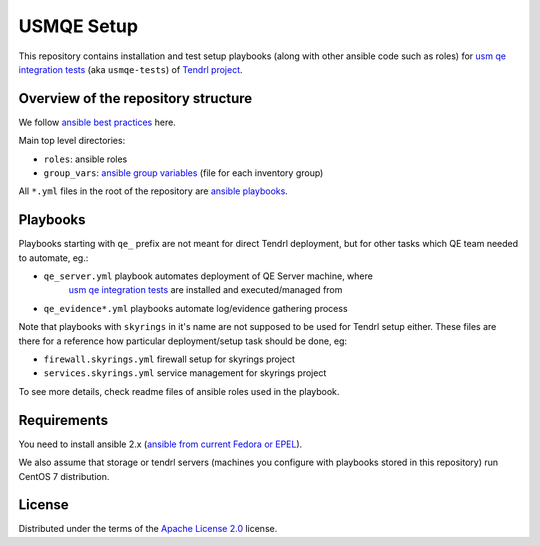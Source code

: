 =============
 USMQE Setup 
=============

This repository contains installation and test setup playbooks (along with
other ansible code such as roles) for `usm qe integration tests`_ (aka
``usmqe-tests``) of `Tendrl project`_.

Overview of the repository structure
------------------------------------

We follow `ansible best practices`_ here.

Main top level directories:

* ``roles``: ansible roles
* ``group_vars``: `ansible group variables`_ (file for each inventory group)

All ``*.yml`` files in the root of the repository are `ansible playbooks`_.


Playbooks
---------

Playbooks starting with ``qe_`` prefix are not meant for direct Tendrl
deployment, but for other tasks which QE team needed to automate, eg.:

* ``qe_server.yml`` playbook automates deployment of QE Server machine, where
   `usm qe integration tests`_ are installed and executed/managed from
* ``qe_evidence*.yml`` playbooks automate log/evidence gathering process

Note that playbooks with ``skyrings`` in it's name are not supposed to be used
for Tendrl setup either. These files are there for a reference how particular
deployment/setup task should be done, eg:

* ``firewall.skyrings.yml`` firewall setup for skyrings project
* ``services.skyrings.yml`` service management for skyrings project

To see more details, check readme files of ansible roles used in the playbook.


Requirements
------------

You need to install ansible 2.x (`ansible from current Fedora or EPEL`_).

We also assume that storage or tendrl servers (machines you configure with
playbooks stored in this repository) run CentOS 7 distribution.

.. TODO: update this statement when we include support for other distros (which
.. is the current plan)


License
-------

Distributed under the terms of the `Apache License 2.0`_ license.


.. _`Tendrl project`: http://tendrl.org/
.. _`usm qe integration tests`: https://github.com/Tendrl/usmqe-tests/
.. _`ansible best practices`: https://docs.ansible.com/ansible/playbooks_best_practices.html
.. _`ansible group variables`: https://docs.ansible.com/ansible/intro_inventory.html#splitting-out-vars
.. _`ansible playbooks`: https://docs.ansible.com/ansible/playbooks_intro.html
.. _`Apache License 2.0`: http://www.apache.org/licenses/LICENSE-2.0
.. _`ansible from current Fedora or EPEL`: https://apps.fedoraproject.org/packages/ansible

